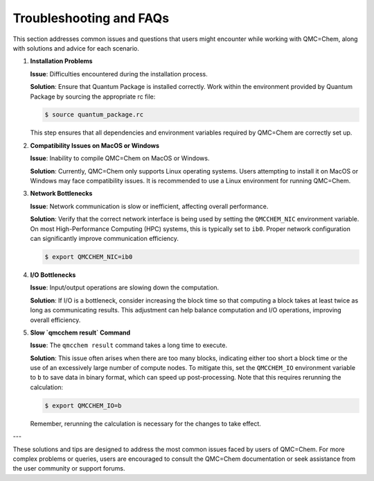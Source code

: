 .. _troubleshooting-and-faqs:

Troubleshooting and FAQs
========================

This section addresses common issues and questions that users might encounter
while working with QMC=Chem, along with solutions and advice for each scenario.

1. **Installation Problems**

   **Issue**: Difficulties encountered during the installation process.

   **Solution**: Ensure that Quantum Package is installed correctly. Work within the environment provided by Quantum Package by sourcing the appropriate rc file:

   .. code-block:: bash

       $ source quantum_package.rc

   This step ensures that all dependencies and environment variables required by QMC=Chem are correctly set up.

2. **Compatibility Issues on MacOS or Windows**

   **Issue**: Inability to compile QMC=Chem on MacOS or Windows.

   **Solution**: Currently, QMC=Chem only supports Linux operating systems. Users attempting to install it on MacOS or Windows may face compatibility issues. It is recommended to use a Linux environment for running QMC=Chem.

3. **Network Bottlenecks**

   **Issue**: Network communication is slow or inefficient, affecting overall performance.

   **Solution**: Verify that the correct network interface is being used by setting the ``QMCCHEM_NIC`` environment variable. On most High-Performance Computing (HPC) systems, this is typically set to ``ib0``. Proper network configuration can significantly improve communication efficiency.

   .. code-block:: bash

       $ export QMCCHEM_NIC=ib0

4. **I/O Bottlenecks**

   **Issue**: Input/output operations are slowing down the computation.

   **Solution**: If I/O is a bottleneck, consider increasing the block time so that computing a block takes at least twice as long as communicating results. This adjustment can help balance computation and I/O operations, improving overall efficiency.

5. **Slow `qmcchem result` Command**

   **Issue**: The ``qmcchem result`` command takes a long time to execute.

   **Solution**: This issue often arises when there are too many blocks, indicating either too short a block time or the use of an excessively large number of compute nodes. To mitigate this, set the ``QMCCHEM_IO`` environment variable to ``b`` to save data in binary format, which can speed up post-processing. Note that this requires rerunning the calculation:

   .. code-block:: bash

       $ export QMCCHEM_IO=b

   Remember, rerunning the calculation is necessary for the changes to take effect.

---

These solutions and tips are designed to address the most common issues faced by users of QMC=Chem. For more complex problems or queries, users are encouraged to consult the QMC=Chem documentation or seek assistance from the user community or support forums.

